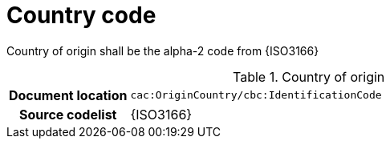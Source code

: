 
= Country code

Country of origin shall be the alpha-2 code from {ISO3166}


[cols="1,4"]
.Country of origin
|===
h| Document location
| `cac:OriginCountry/cbc:IdentificationCode`
h| Source codelist
| {ISO3166}
|===
